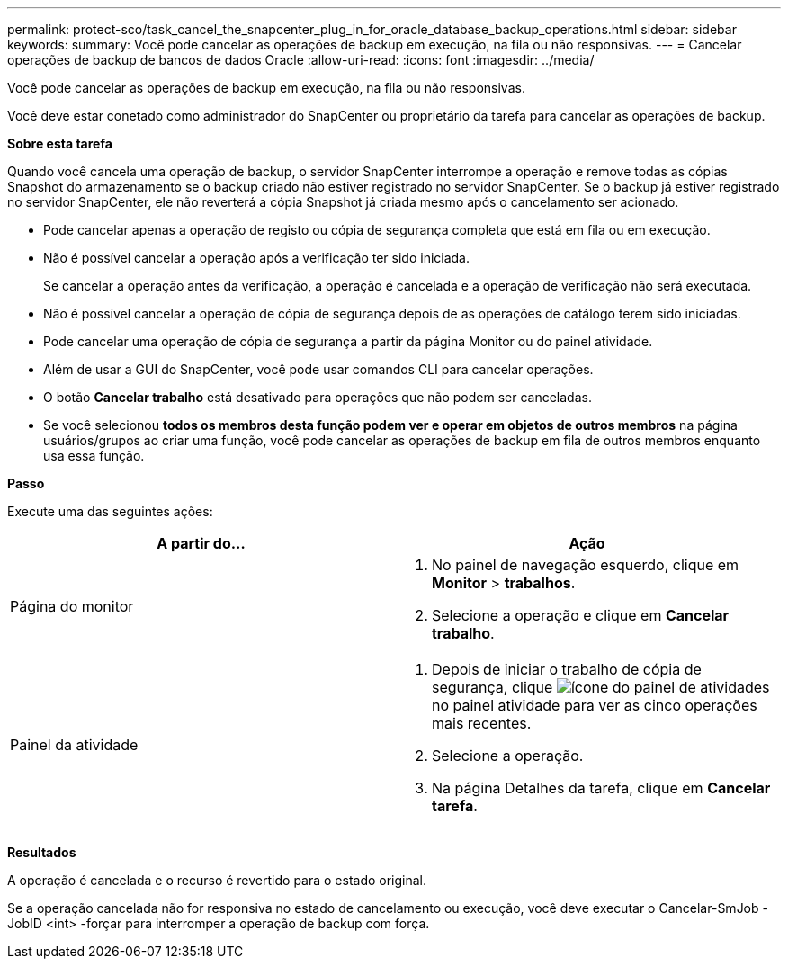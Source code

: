 ---
permalink: protect-sco/task_cancel_the_snapcenter_plug_in_for_oracle_database_backup_operations.html 
sidebar: sidebar 
keywords:  
summary: Você pode cancelar as operações de backup em execução, na fila ou não responsivas. 
---
= Cancelar operações de backup de bancos de dados Oracle
:allow-uri-read: 
:icons: font
:imagesdir: ../media/


[role="lead"]
Você pode cancelar as operações de backup em execução, na fila ou não responsivas.

Você deve estar conetado como administrador do SnapCenter ou proprietário da tarefa para cancelar as operações de backup.

*Sobre esta tarefa*

Quando você cancela uma operação de backup, o servidor SnapCenter interrompe a operação e remove todas as cópias Snapshot do armazenamento se o backup criado não estiver registrado no servidor SnapCenter. Se o backup já estiver registrado no servidor SnapCenter, ele não reverterá a cópia Snapshot já criada mesmo após o cancelamento ser acionado.

* Pode cancelar apenas a operação de registo ou cópia de segurança completa que está em fila ou em execução.
* Não é possível cancelar a operação após a verificação ter sido iniciada.
+
Se cancelar a operação antes da verificação, a operação é cancelada e a operação de verificação não será executada.

* Não é possível cancelar a operação de cópia de segurança depois de as operações de catálogo terem sido iniciadas.
* Pode cancelar uma operação de cópia de segurança a partir da página Monitor ou do painel atividade.
* Além de usar a GUI do SnapCenter, você pode usar comandos CLI para cancelar operações.
* O botão *Cancelar trabalho* está desativado para operações que não podem ser canceladas.
* Se você selecionou *todos os membros desta função podem ver e operar em objetos de outros membros* na página usuários/grupos ao criar uma função, você pode cancelar as operações de backup em fila de outros membros enquanto usa essa função.


*Passo*

Execute uma das seguintes ações:

|===
| A partir do... | Ação 


 a| 
Página do monitor
 a| 
. No painel de navegação esquerdo, clique em *Monitor* > *trabalhos*.
. Selecione a operação e clique em *Cancelar trabalho*.




 a| 
Painel da atividade
 a| 
. Depois de iniciar o trabalho de cópia de segurança, clique image:../media/activity_pane_icon.gif["ícone do painel de atividades"]no painel atividade para ver as cinco operações mais recentes.
. Selecione a operação.
. Na página Detalhes da tarefa, clique em *Cancelar tarefa*.


|===
*Resultados*

A operação é cancelada e o recurso é revertido para o estado original.

Se a operação cancelada não for responsiva no estado de cancelamento ou execução, você deve executar o Cancelar-SmJob -JobID <int> -forçar para interromper a operação de backup com força.
